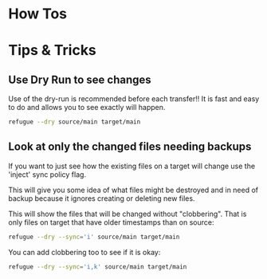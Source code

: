 * How Tos

* Tips & Tricks


** Use Dry Run to see changes

Use of the dry-run is recommended before each transfer!! It is fast
and easy to do and allows you to see exactly will happen.

#+begin_src bash
refugue --dry source/main target/main
#+end_src

** Look at only the changed files needing backups

If you want to just see how the existing files on a target will change
use the 'inject' sync policy flag.

This will give you some idea of what files might be destroyed and in
need of backup because it ignores creating or deleting new files.

This will show the files that will be changed without
"clobbering". That is only files on target that have older timestamps
than on source:

#+begin_src bash
refugue --dry --sync='i' source/main target/main
#+end_src

You can add clobbering too to see if it is okay:

#+begin_src bash
refugue --dry --sync='i,k' source/main target/main
#+end_src
